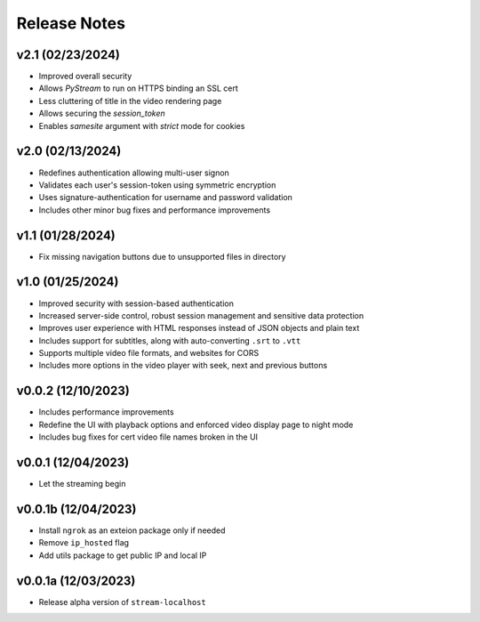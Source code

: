 Release Notes
=============

v2.1 (02/23/2024)
-----------------
- Improved overall security
- Allows `PyStream` to run on HTTPS binding an SSL cert
- Less cluttering of title in the video rendering page
- Allows securing the `session_token`
- Enables `samesite` argument with `strict` mode for cookies

v2.0 (02/13/2024)
-----------------
- Redefines authentication allowing multi-user signon
- Validates each user's session-token using symmetric encryption
- Uses signature-authentication for username and password validation
- Includes other minor bug fixes and performance improvements

v1.1 (01/28/2024)
-----------------
- Fix missing navigation buttons due to unsupported files in directory

v1.0 (01/25/2024)
-----------------
- Improved security with session-based authentication
- Increased server-side control, robust session management and sensitive data protection
- Improves user experience with HTML responses instead of JSON objects and plain text
- Includes support for subtitles, along with auto-converting ``.srt`` to ``.vtt``
- Supports multiple video file formats, and websites for CORS
- Includes more options in the video player with seek, next and previous buttons

v0.0.2 (12/10/2023)
-------------------
- Includes performance improvements
- Redefine the UI with playback options and enforced video display page to night mode
- Includes bug fixes for cert video file names broken in the UI

v0.0.1 (12/04/2023)
-------------------
- Let the streaming begin

v0.0.1b (12/04/2023)
--------------------
- Install ``ngrok`` as an exteion package only if needed
- Remove ``ip_hosted`` flag
- Add utils package to get public IP and local IP

v0.0.1a (12/03/2023)
--------------------
- Release alpha version of ``stream-localhost``
